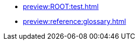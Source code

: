 * xref:preview:ROOT:test.adoc[]
//* xref:preview:reference:cluster-properties.adoc[]
* xref:preview:reference:glossary.adoc[]
